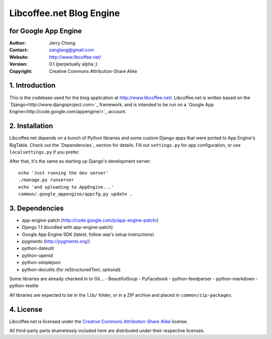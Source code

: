 .. -*- coding: utf-8 -*-

Libcoffee.net Blog Engine
=========================
for Google App Engine
---------------------
:Author: Jerry Chong
:Contact: zanglang@gmail.com
:Website: http://www.libcoffee.net/
:Version: 0.1 (perpetually alpha ;)
:Copyright: Creative Commons Attribution-Share Alike



1. Introduction
---------------
This is the codebase used for the blog application at http://www.libcoffee.net/.
Libcoffee.net is written based on the `Django<http://www.djangoproject.com>`_
framework, and is intended to be run on a
`Google App Engine<http://code.google.com/appengine/>`_ account.


2. Installation
---------------
Libcoffee.net depends on a bunch of Python libraries and some custom Django apps
that were ported to App Engine's BigTable. Check out the `Dependencies`_ section
for details. Fill out ``settings.py`` for app configuration, or use
``localsettings.py`` if you prefer.

After that, it's the same as starting up Django's development server::

  echo 'Just running the dev server'
  ./manage.py runserver
  echo 'and uploading to AppEngine...'
  common/.google_appengine/appcfg.py update .


3. Dependencies
---------------
- app-engine-patch (http://code.google.com/p/app-engine-patch/)
- Django 1.1 (bundled with app-engine-patch)
- Google App Engine SDK (latest, follow aep's setup instructions)
- pygments (http://pygments.org/)
- python-dateutil
- python-openid
- python-simplejson
- python-docutils (for reStructuredText, optional)

Some libraries are already checked in to Git...
- BeautifulSoup
- PyFacebook
- python-feedparser
- python-markdown
- python-textile

All libraries are expected to be in the ``lib/`` folder, or in a ZIP archive and
placed in ``common/zip-packages``.


4. License
----------
Libcoffee.net is licensed under the `Creative Commons Attribution-Share Alike
<http://creativecommons.org/licenses/by-sa/3.0/>`_ license.

All third-party parts shamelessly included here are distributed under their
respective licenses.


